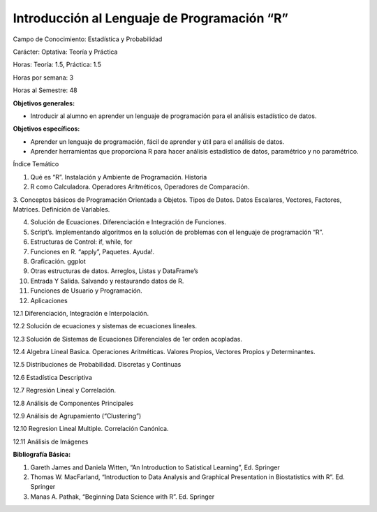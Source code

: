 Introducción al Lenguaje de Programación “R”
============================================

Campo de Conocimiento: Estadística y Probabilidad

Carácter: Optativa: Teoría y Práctica

Horas: Teoría: 1.5, Práctica: 1.5

Horas por semana: 3

Horas al Semestre: 48

**Objetivos generales:**

* Introducir al alumno en aprender un lenguaje de programación para el análisis estadístico de datos.

**Objetivos específicos:**

* Aprender un lenguaje de programación, fácil de aprender y útil para el análisis de datos.

* Aprender herramientas que proporciona R para hacer análisis estadístico de datos, paramétrico y no paramétrico.

Índice Temático

1. Qué es “R”. Instalación y Ambiente de Programación. Historia

2. R como Calculadora. Operadores Aritméticos, Operadores de Comparación.

3. Conceptos básicos de Programación Orientada a Objetos. Tipos de Datos. Datos Escalares, Vectores, Factores, Matrices. 
Definición de Variables.

4. Solución de Ecuaciones. Diferenciación e Integración de Funciones.

5. Script’s. Implementando algoritmos en la solución de problemas con el lenguaje de programación “R”.

6. Estructuras de Control: if, while, for

7. Funciones en R. “apply”, Paquetes. Ayuda!.

8. Graficación. ggplot

9. Otras estructuras de datos. Arreglos, Listas y DataFrame’s

10. Entrada Y Salida. Salvando y restaurando datos de R.

11. Funciones de Usuario y Programación.

12. Aplicaciones

12.1 Diferenciación, Integración e Interpolación.

12.2 Solución de ecuaciones y sistemas de ecuaciones lineales.

12.3 Solución de Sistemas de Ecuaciones Diferenciales de 1er orden acopladas.

12.4 Algebra Lineal Basica. Operaciones Aritméticas. Valores Propios, Vectores Propios y Determinantes.

12.5 Distribuciones de Probabilidad. Discretas y Continuas

12.6 Estadística Descriptiva

12.7 Regresión Lineal y Correlación.

12.8 Análisis de Componentes Principales

12.9 Análisis de Agrupamiento (“Clustering”)

12.10 Regresion Lineal Multiple. Correlación Canónica.

12.11 Análisis de Imágenes

**Bibliografía Básica:**

1. Gareth James and Daniela Witten, “An Introduction to Satistical Learning”, Ed. Springer

2. Thomas W. MacFarland, “Introduction to Data Analysis and Graphical Presentation in Biostatistics with R”. Ed. Springer

3. Manas A. Pathak, “Beginning Data Science with R”. Ed. Springer


